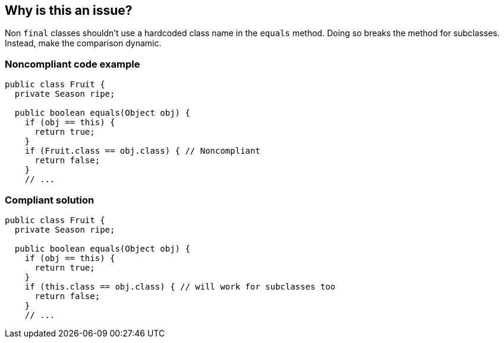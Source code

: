 == Why is this an issue?

Non ``++final++`` classes shouldn't use a hardcoded class name in the ``++equals++`` method. Doing so breaks the method for subclasses. Instead, make the comparison dynamic. 


=== Noncompliant code example

[source,java]
----
public class Fruit { 
  private Season ripe; 

  public boolean equals(Object obj) { 
    if (obj == this) { 
      return true; 
    } 
    if (Fruit.class == obj.class) { // Noncompliant 
      return false; 
    } 
    // ... 
----


=== Compliant solution

[source,java]
----
public class Fruit { 
  private Season ripe; 

  public boolean equals(Object obj) { 
    if (obj == this) { 
      return true; 
    } 
    if (this.class == obj.class) { // will work for subclasses too 
      return false; 
    } 
    // ... 
----


ifdef::env-github,rspecator-view[]
'''
== Comments And Links
(visible only on this page)

=== on 15 Oct 2014, 21:53:16 Freddy Mallet wrote:
@Ann, I would merge this rule with RSPEC-2162 as they both have exactly the same goal.

endif::env-github,rspecator-view[]
